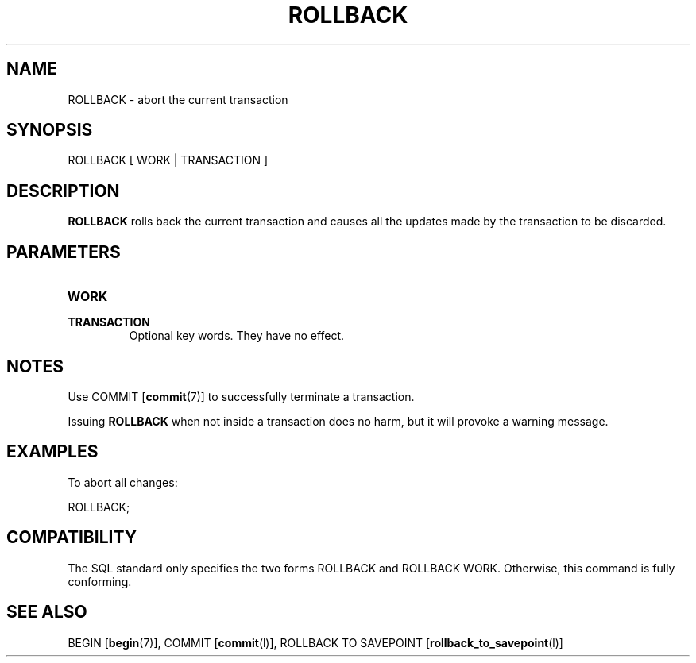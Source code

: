 .\\" auto-generated by docbook2man-spec $Revision: 1.1.1.1 $
.TH "ROLLBACK" "" "2011-12-01" "SQL - Language Statements" "SQL Commands"
.SH NAME
ROLLBACK \- abort the current transaction

.SH SYNOPSIS
.sp
.nf
ROLLBACK [ WORK | TRANSACTION ]
.sp
.fi
.SH "DESCRIPTION"
.PP
\fBROLLBACK\fR rolls back the current transaction and causes
all the updates made by the transaction to be discarded.
.SH "PARAMETERS"
.TP
\fBWORK\fR
.TP
\fBTRANSACTION\fR
Optional key words. They have no effect.
.SH "NOTES"
.PP
Use COMMIT [\fBcommit\fR(7)] to
successfully terminate a transaction.
.PP
Issuing \fBROLLBACK\fR when not inside a transaction does
no harm, but it will provoke a warning message.
.SH "EXAMPLES"
.PP
To abort all changes:
.sp
.nf
ROLLBACK;
.sp
.fi
.SH "COMPATIBILITY"
.PP
The SQL standard only specifies the two forms
ROLLBACK and ROLLBACK
WORK. Otherwise, this command is fully conforming.
.SH "SEE ALSO"
BEGIN [\fBbegin\fR(7)], COMMIT [\fBcommit\fR(l)], ROLLBACK TO SAVEPOINT [\fBrollback_to_savepoint\fR(l)]
